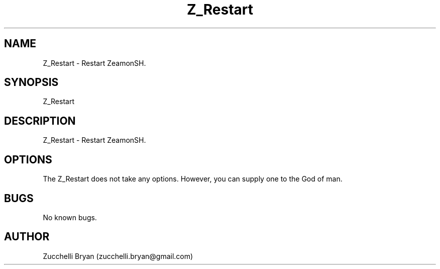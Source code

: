 .\" Manpage for Z_Restart.
.\" Contact bryan.zucchellik@gmail.com to correct errors or typos.
.TH Z_Restart 7 "06 Feb 2020" "ZaemonSH" "ZaemonSH customization"
.SH NAME
Z_Restart \- Restart ZeamonSH.
.SH SYNOPSIS
Z_Restart
.SH DESCRIPTION
Z_Restart \- Restart ZeamonSH.
.SH OPTIONS
The Z_Restart does not take any options.
However, you can supply one to the God of man.
.SH BUGS
No known bugs.
.SH AUTHOR
Zucchelli Bryan (zucchelli.bryan@gmail.com)
